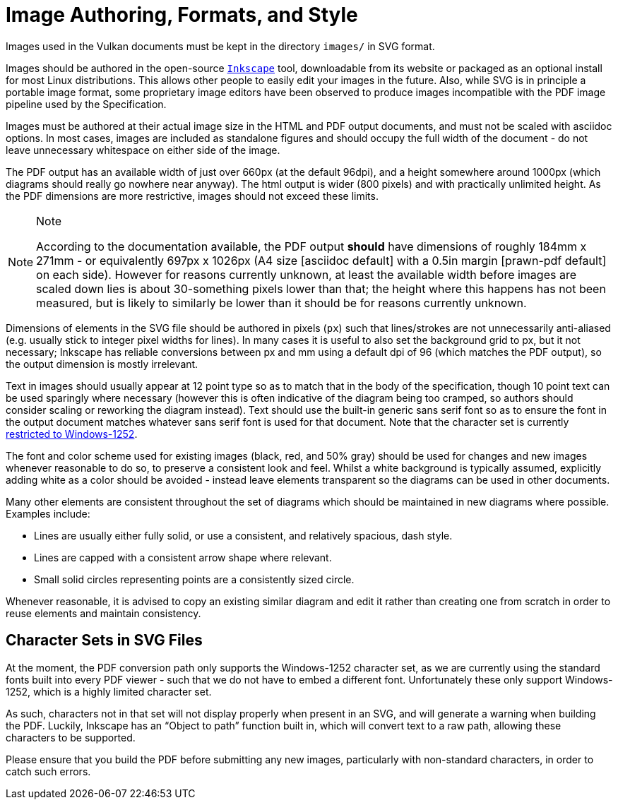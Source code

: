 // Copyright 2015-2024 The Khronos Group Inc.
//
// SPDX-License-Identifier: CC-BY-4.0

[[miscellaneous]]
= Image Authoring, Formats, and Style

Images used in the Vulkan documents must be kept in the directory `images/`
in SVG format.

Images should be authored in the open-source
link:https://inkscape.org/[`Inkscape`] tool, downloadable from its website
or packaged as an optional install for most Linux distributions.
This allows other people to easily edit your images in the future.
Also, while SVG is in principle a portable image format, some proprietary
image editors have been observed to produce images incompatible with the PDF
image pipeline used by the Specification.

Images must be authored at their actual image size in the HTML and PDF
output documents, and must not be scaled with asciidoc options.
In most cases, images are included as standalone figures and should occupy
the full width of the document - do not leave unnecessary whitespace on
either side of the image.

The PDF output has an available width of just over 660px (at the default
96dpi), and a height somewhere around 1000px (which diagrams should really
go nowhere near anyway).
The html output is wider (800 pixels) and with practically unlimited height.
As the PDF dimensions are more restrictive, images should not exceed these
limits.

[NOTE]
.Note
====
According to the documentation available, the PDF output *should* have
dimensions of roughly 184mm x 271mm - or equivalently 697px x 1026px (A4
size [asciidoc default] with a 0.5in margin [prawn-pdf default] on each
side).
However for reasons currently unknown, at least the available width before
images are scaled down lies is about 30-something pixels lower than that;
the height where this happens has not been measured, but is likely to
similarly be lower than it should be for reasons currently unknown.
====

Dimensions of elements in the SVG file should be authored in pixels (`px`)
such that lines/strokes are not unnecessarily anti-aliased (e.g. usually
stick to integer pixel widths for lines).
In many cases it is useful to also set the background grid to px, but it not
necessary; Inkscape has reliable conversions between px and mm using a
default dpi of 96 (which matches the PDF output), so the output dimension is
mostly irrelevant.

Text in images should usually appear at 12 point type so as to match that in
the body of the specification, though 10 point text can be used sparingly
where necessary (however this is often indicative of the diagram being too
cramped, so authors should consider scaling or reworking the diagram
instead).
Text should use the built-in generic sans serif font so as to ensure the
font in the output document matches whatever sans serif font is used for
that document.
Note that the character set is currently <<character-sets-in-svg,restricted
to Windows-1252>>.

The font and color scheme used for existing images (black, red, and 50%
gray) should be used for changes and new images whenever reasonable to do
so, to preserve a consistent look and feel.
Whilst a white background is typically assumed, explicitly adding white as a
color should be avoided - instead leave elements transparent so the diagrams
can be used in other documents.

Many other elements are consistent throughout the set of diagrams which
should be maintained in new diagrams where possible.
Examples include:

  * Lines are usually either fully solid, or use a consistent, and
    relatively spacious, dash style.
  * Lines are capped with a consistent arrow shape where relevant.
  * Small solid circles representing points are a consistently sized circle.

Whenever reasonable, it is advised to copy an existing similar diagram and
edit it rather than creating one from scratch in order to reuse elements and
maintain consistency.


[[character-sets-in-svg]]
== Character Sets in SVG Files

At the moment, the PDF conversion path only supports the Windows-1252
character set, as we are currently using the standard fonts built into every
PDF viewer - such that we do not have to embed a different font.
Unfortunately these only support Windows-1252, which is a highly limited
character set.

As such, characters not in that set will not display properly when present
in an SVG, and will generate a warning when building the PDF.
Luckily, Inkscape has an "`Object to path`" function built in, which will
convert text to a raw path, allowing these characters to be supported.

Please ensure that you build the PDF before submitting any new images,
particularly with non-standard characters, in order to catch such errors.


ifdef::editing-notes[]
[NOTE]
.editing-note
====
*Other Stuff Which May Be Described In This Chapter Eventually*

  * Something about Image formats
  * Something about validation scripts
  * Glossary lists
  * New param/enum macros
====
endif::editing-notes[]

